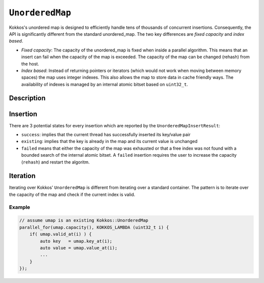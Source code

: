 ``UnorderedMap``
================

.. role:: cppkokkos(code)
	:language: cppkokkos


Kokkos's unordered map is designed to efficiently handle tens of thousands of concurrent insertions.
Consequently, the API is significantly different from the standard unordered_map.
The two key differences are *fixed capacity* and *index based*.

- *Fixed capacity*: The capacity of the unordered_map is fixed when inside a parallel algorithm.
  This means that an insert can fail when the capacity of the map is exceeded.
  The capacity of the map can be changed (rehash) from the host.

- *Index based*: Instead of returning pointers or iterators (which would not work when moving
  between memory spaces) the map uses integer indexes. This also allows the map to store data
  in cache friendly ways. The availability of indexes is managed by an internal atomic bitset based on ``uint32_t``.


Description
-----------

.. cppkokkos:class:: template <typename Key, typename Value, typename Device = Kokkos::DefaultExecutionSpace> UnorderedMap

   :tparam Key: Must be a POD (Plain Old Data type)

   :tparam Value: `void` indicates an unordered set, otherwise must be trivially copyable

   :tparam Device: Device is any class or struct with the following public typedefs or type aliases: `execution_space`, `memory_space`, and `device_type`

   .. rubric:: Constructor

   .. cppkokkos:function:: UnorderedMap(uint32_t capacity_hint);

      Create map with enough space for at least capacity_hint number of objects

      .. warning:: Host Only

   .. rubric:: Public Member Functions

   .. cppkokkos:function:: clear();

      Clear the map

      .. warning:: Host Only

   .. cppkokkos:function:: bool rehash(uint32_t requested_capacity);

      Rehash map to given capacity, the current size is used as a lower bound O(capacity)

      .. warning:: Host Only

   .. cppkokkos:function:: uint32_t size() const;

      Current size of the map, O(capacity)

      .. warning:: Host Only

   .. cppkokkos:kokkosinlinefunction:: uint32_t capacity() const;

       Capacity of the map, O(1)

   .. cppkokkos:kokkosinlinefunction:: UnorderedMapInsertResult insert(key) const;

      Insert the given key into the map with a default constructed value

   .. cppkokkos:kokkosinlinefunction:: UnorderedMapInsertResult insert(Key key, Value value) const;

      Insert the given key/value pair into the map

   .. cppkokkos:kokkosinlinefunction:: uint32_t find(Key key) const

      Return the index of the key if it exist, otherwise return invalid_index

   .. cppkokkos:kokkosinlinefunction:: bool exists(Key key) const;

      Does the key exist in the map

   .. cppkokkos:kokkosinlinefunction:: bool valid_at(uint32_t index) const;

      Is the current index a valid key/value pair

   .. cppkokkos:kokkosinlinefunction:: Key key_at(uint32_t index) const;

      Return the current key at the index

   .. cppkokkos:kokkosinlinefunction:: Value value_at(uint32_t index) const;

      Return the current value at the index

   .. cppkokkos:kokkosinlinefunction:: constexpr bool is_allocated() const;

      Return true if the internal views (keys, values, hashmap) are allocated


.. cppkokkos:class:: UnorderedMapInsertResult

   .. rubric:: Public Methods

   .. cppkokkos:kokkosinlinefunction:: bool success() const;

      Was the key/value pair successfully inserted into the map

   .. cppkokkos:kokkosinlinefunction:: bool existing() const;

      Is the key already present in the map

   .. cppkokkos:kokkosinlinefunction:: bool failed() const;

      Did the insert fail?

   .. cppkokkos:kokkosinlinefunction:: uint32_t index() const;

      Index where the key exists in the map as long as failed() == false

Insertion
---------

There are 3 potential states for every insertion which are reported by the ``UnorderedMapInsertResult``:

- ``success``: implies that the current thread has successfully inserted its key/value pair

- ``existing``: implies that the key is already in the map and its current value is unchanged

- ``failed`` means that either the capacity of the map was exhausted or that a free index was not found
  with a bounded search of the internal atomic bitset. A ``failed`` insertion requires the user to increase
  the capacity (``rehash``) and restart the algoritm.

Iteration
---------

Iterating over Kokkos' ``UnorderedMap`` is different from iterating over a standard container. The pattern is to iterate over the capacity of the map and check if the current index is valid.

Example
~~~~~~~

.. code-block:: cpp

    // assume umap is an existing Kokkos::UnorderedMap
    parallel_for(umap.capacity(), KOKKOS_LAMBDA (uint32_t i) {
        if( umap.valid_at(i) ) {
            auto key   = umap.key_at(i);
            auto value = umap.value_at(i);
            ...
        }
    });
